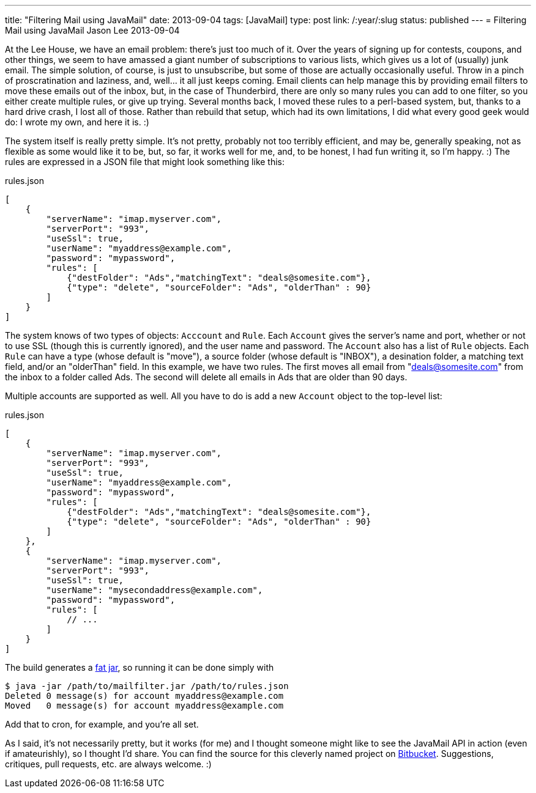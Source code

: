 ---
title: "Filtering Mail using JavaMail"
date: 2013-09-04
tags: [JavaMail]
type: post
link: /:year/:slug
status: published
---
= Filtering Mail using JavaMail
Jason Lee
2013-09-04


At the Lee House, we have an email problem: there's just too much of it. Over the years of signing up for contests, coupons, and other things, we seem to have amassed a giant number of subscriptions to various lists, which gives us a lot of (usually) junk email. The simple solution, of course, is just to unsubscribe, but some of those are actually occasionally useful. Throw in a pinch of proscratination and laziness, and, well... it all just keeps coming. Email clients can help manage this by providing email filters to move these emails out of the inbox, but, in the case of Thunderbird, there are only so many rules you can add to one filter, so you either create multiple rules, or give up trying. Several months back, I moved these rules to a perl-based system, but, thanks to a hard drive crash, I lost all of those. Rather than rebuild that setup, which had its own limitations, I did what every good geek would do: I wrote my own, and here it is. :)

// more

The system itself is really pretty simple. It's not pretty, probably not too terribly efficient, and may be, generally speaking, not as flexible as some would like it to be, but, so far, it works well for me, and, to be honest, I had fun writing it, so I'm happy. :)  The rules are expressed in a JSON file that might look something like this:

.rules.json
[source,javascript,linenums]
----
[
    {
        "serverName": "imap.myserver.com",
        "serverPort": "993",
        "useSsl": true,
        "userName": "myaddress@example.com",
        "password": "mypassword",
        "rules": [
            {"destFolder": "Ads","matchingText": "deals@somesite.com"},
            {"type": "delete", "sourceFolder": "Ads", "olderThan" : 90}
        ]
    }
]
----

The system knows of two types of objects: `Acccount` and `Rule`. Each `Account` gives the server's name and port, whether or not to use SSL (though this is currently ignored), and the user name and password. The `Account` also has a list of `Rule` objects. Each `Rule` can have a type (whose default is "move"), a source folder (whose default is "INBOX"), a desination folder, a matching text field, and/or an "olderThan" field. In this example, we have two rules. The first moves all email from "deals@somesite.com" from the inbox to a folder called Ads. The second will delete all emails in Ads that are older than 90 days.

Multiple accounts are supported as well. All you have to do is add a new `Account` object to the top-level list:

.rules.json
[source,javascript,linenums]
----
[
    {
        "serverName": "imap.myserver.com",
        "serverPort": "993",
        "useSsl": true,
        "userName": "myaddress@example.com",
        "password": "mypassword",
        "rules": [
            {"destFolder": "Ads","matchingText": "deals@somesite.com"},
            {"type": "delete", "sourceFolder": "Ads", "olderThan" : 90}
        ]
    },
    {
        "serverName": "imap.myserver.com",
        "serverPort": "993",
        "useSsl": true,
        "userName": "mysecondaddress@example.com",
        "password": "mypassword",
        "rules": [
            // ...
        ]
    }
]
----

The build generates a link:/posts/2013/09/04/building-fat-jars-with-gradle/[fat jar], so running it can be done simply with

[source, bash,linenums]
----
$ java -jar /path/to/mailfilter.jar /path/to/rules.json
Deleted 0 message(s) for account myaddress@example.com
Moved   0 message(s) for account myaddress@example.com
----

Add that to cron, for example, and you're all set.

As I said, it's not necessarily pretty, but it works (for me) and I thought someone might like to see the JavaMail API in action (even if amateurishly), so I thought I'd share. You can find the source for this cleverly named project on https://bitbucket.org/jdlee/mailfilter[Bitbucket]. Suggestions, critiques, pull requests, etc. are always welcome. :)
